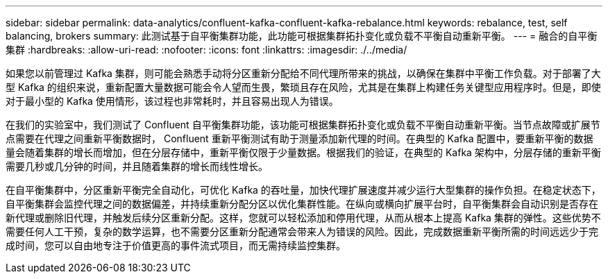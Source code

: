 ---
sidebar: sidebar 
permalink: data-analytics/confluent-kafka-confluent-kafka-rebalance.html 
keywords: rebalance, test, self balancing, brokers 
summary: 此测试基于自平衡集群功能，此功能可根据集群拓扑变化或负载不平衡自动重新平衡。 
---
= 融合的自平衡集群
:hardbreaks:
:allow-uri-read: 
:nofooter: 
:icons: font
:linkattrs: 
:imagesdir: ./../media/


[role="lead"]
如果您以前管理过 Kafka 集群，则可能会熟悉手动将分区重新分配给不同代理所带来的挑战，以确保在集群中平衡工作负载。对于部署了大型 Kafka 的组织来说，重新配置大量数据可能会令人望而生畏，繁琐且存在风险，尤其是在集群上构建任务关键型应用程序时。但是，即使对于最小型的 Kafka 使用情形，该过程也非常耗时，并且容易出现人为错误。

在我们的实验室中，我们测试了 Confluent 自平衡集群功能，该功能可根据集群拓扑变化或负载不平衡自动重新平衡。当节点故障或扩展节点需要在代理之间重新平衡数据时， Confluent 重新平衡测试有助于测量添加新代理的时间。在典型的 Kafka 配置中，要重新平衡的数据量会随着集群的增长而增加，但在分层存储中，重新平衡仅限于少量数据。根据我们的验证，在典型的 Kafka 架构中，分层存储的重新平衡需要几秒或几分钟的时间，并且随着集群的增长而线性增长。

在自平衡集群中，分区重新平衡完全自动化，可优化 Kafka 的吞吐量，加快代理扩展速度并减少运行大型集群的操作负担。在稳定状态下，自平衡集群会监控代理之间的数据偏差，并持续重新分配分区以优化集群性能。在纵向或横向扩展平台时，自平衡集群会自动识别是否存在新代理或删除旧代理，并触发后续分区重新分配。这样，您就可以轻松添加和停用代理，从而从根本上提高 Kafka 集群的弹性。这些优势不需要任何人工干预，复杂的数学运算，也不需要分区重新分配通常会带来人为错误的风险。因此，完成数据重新平衡所需的时间远远少于完成时间，您可以自由地专注于价值更高的事件流式项目，而无需持续监控集群。
